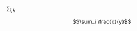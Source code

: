 #+OPTIONS: tex:t

$\sum_{i,k}$ \frac{x}{y}

$$\sum_i \frac{x}{y}$$

\begin{equation}
\sum_i \frac{x}{y}
\end{equation}

